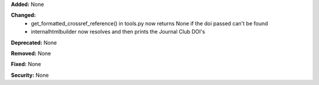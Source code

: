 **Added:** None

**Changed:**
 * get_formatted_crossref_reference() in tools.py now returns None if the doi passed can't
   be found
 * internalhtmlbuilder now resolves and then prints the Journal Club DOI's

**Deprecated:** None

**Removed:** None

**Fixed:** None

**Security:** None